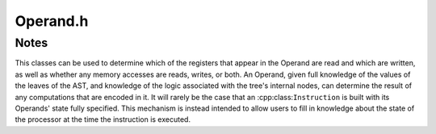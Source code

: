 .. _`sec:Operand.h`:

Operand.h
#########

.. cpp:namespace:: Dyninst::InstructionAPI

.. cpp:class:: Operand

  **An AST containing read/write information**

  .. cpp:type:: boost::shared_ptr<Operand> Ptr

  .. cpp:function:: explicit Operand(Expression::Ptr val = {}, bool read = false, \
                                     bool written = false, bool implicit = false, \
                                     bool trueP = false, bool falseP = false) noexcept

      Creates an operand from an expression and flags describing its read/write properties.

      .. csv-table::
      
        ``read``, the operand is read from
        ``written``, the operand is written to
        ``implicit``, the operand is implicitly read from or written to
        ``trueP``, the operand is predicated on ``true``
        ``falseP``, the operand is predicated on ``false``

    .. Note:: ``trueP`` and ``falseP`` are only used for GPU instructions with predicates.

  .. cpp:function:: void getReadSet(std::set<RegisterAST::Ptr> & regsRead) const

      Appends the set of registers read by this operand into ``regsRead``.

      See :ref:`sec:instruction-read-write-sets` for a more detailed discussion.

  .. cpp:function:: void getWriteSet(std::set<RegisterAST::Ptr> & regsWritten) const

      Appends the set of registers written by this operand into ``regsWritten``.

      See :ref:`sec:instruction-read-write-sets` for a more detailed discussion.

  .. cpp:function:: bool isRead() const

      Checks if this operand is read from.

  .. cpp:function:: bool isWritten() const

      Checks if this operand is written to.

  .. cpp:function:: bool isRead(Expression::Ptr candidate) const

      Checks if ``candidate`` is read by this operand.

  .. cpp:function:: bool isWritten(Expression::Ptr candidate) const

      Checks if ``candidate`` is written to by this operand.

  .. cpp:function:: bool isImplicit() const

      Checks if this operand is implicitly read from or written to.

  .. cpp:function:: void setImplicit(bool i)

      Sets if this operand is implicitly read from or written to.

  .. cpp:function:: bool isTruePredicate() const

      Checks if this operand is predicated on ``true``.

  .. cpp:function:: bool isFalsePredicate() const

      Checks if this operand is predicated on ``false``.

  .. cpp:function:: bool readsMemory() const

      Checks if this operand reads memory.

  .. cpp:function:: bool writesMemory() const

      Checks if this operand writes memory.

  .. cpp:function:: void addEffectiveReadAddresses(std::set<Expression::Ptr> & memAccessors) const

      Appends the effective addresses being read from into ``memAccessors``, if this operand reads memory.

  .. cpp:function:: void addEffectiveWriteAddresses(std::set<Expression::Ptr> & memAccessors) const

      Appends the effective addresses being written to into ``memAccessors``, if this operand writes memory.

  .. cpp:function:: std::string format(Architecture arch, Address addr = 0) const

      Returns a string representation of this expression using the :cpp:class:`ArchSpecificFormatter`
      associated with ``arch``. The optional ``addr`` parameter specifies the value of
      the program counter.

  .. cpp:function:: Expression::Ptr getValue() const

      Returns the the :cpp:class:`AST` of the operand.

.. _`sec:operand-notes`:

Notes
=====

This classes can be used to determine which of the registers that appear in
the Operand are read and which are written, as well as whether any
memory accesses are reads, writes, or both. An Operand, given full
knowledge of the values of the leaves of the AST, and knowledge of the
logic associated with the tree's internal nodes, can determine the
result of any computations that are encoded in it. It will rarely be the
case that an :cpp:class:``Instruction`` is built with its Operands' state fully
specified. This mechanism is instead intended to allow users to fill in
knowledge about the state of the processor at the time the instruction
is executed.
